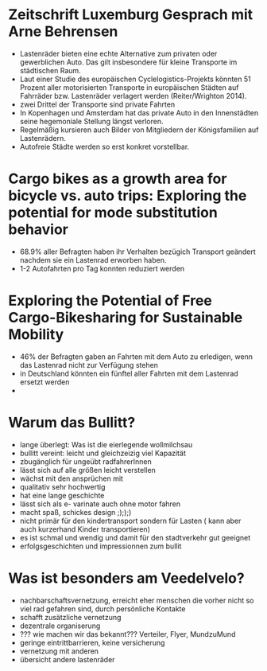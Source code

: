 * Zeitschrift Luxemburg Gesprach mit Arne Behrensen

  - Lastenräder bieten eine echte Alternative zum privaten oder gewerblichen Auto. Das gilt insbesondere für kleine Transporte im städtischen  Raum.
  - Laut einer Studie des europäischen Cyclelogistics-Projekts könnten 51 Prozent aller motorisierten Transporte in europäischen Städten auf Fahrräder bzw. Lastenräder verlagert werden (Reiter/Wrighton 2014).
  - zwei Drittel der Transporte sind private Fahrten
  - In Kopenhagen und Amsterdam hat das private Auto in den Innenstädten seine hegemoniale Stellung längst verloren.
  - Regelmäßig kursieren auch Bilder von Mitgliedern der Königsfamilien auf Lastenrädern.
  - Autofreie Städte werden so erst konkret vorstellbar.

* Cargo bikes as a growth area for bicycle vs. auto trips: Exploring the potential for mode substitution behavior

 - 68.9% aller Befragten haben ihr Verhalten bezügich Transport geändert nachdem sie ein Lastenrad erworben haben.
 - 1-2 Autofahrten pro Tag konnten reduziert werden

* Exploring the Potential of Free Cargo-Bikesharing for Sustainable Mobility

  - 46% der Befragten gaben an Fahrten mit dem Auto zu erledigen, wenn das Lastenrad nicht zur Verfügung stehen
  - in Deutschland könnten ein fünftel aller Fahrten mit dem Lastenrad ersetzt werden
  -


* Warum das  Bullitt?

  - lange überlegt: Was ist die eierlegende wollmilchsau
  - bullitt vereint: leicht und gleichzeizig viel Kapazität
  - zbugänglich für ungeübt radfahrerInnen
  - lässt sich auf alle größen leicht verstellen
  - wächst mit den ansprüchen mit
  - qualitativ sehr hochwertig
  - hat eine lange geschichte
  - lässt sich als e- varinate auch ohne motor fahren
  - macht spaß, schickes design ;););)
  - nicht primär für den kindertransport sondern für Lasten ( kann aber auch kurzerhand Kinder transportieren)
  - es ist schmal und wendig und damit für den stadtverkehr gut geeignet
  - erfolgsgeschichten und impressionnen zum bullit


* Was ist besonders am Veedelvelo?

  - nachbarschaftsvernetzung, erreicht eher menschen die vorher nicht so viel
    rad gefahren sind, durch persönliche Kontakte
  - schafft zusätzliche vernetzung
  - dezentrale organiserung
  - ??? wie machen wir das bekannt??? Verteiler, Flyer, MundzuMund
  - geringe eintrittbarrieren, keine versicherung
  - vernetzung mit anderen
  - übersicht andere lastenräder
